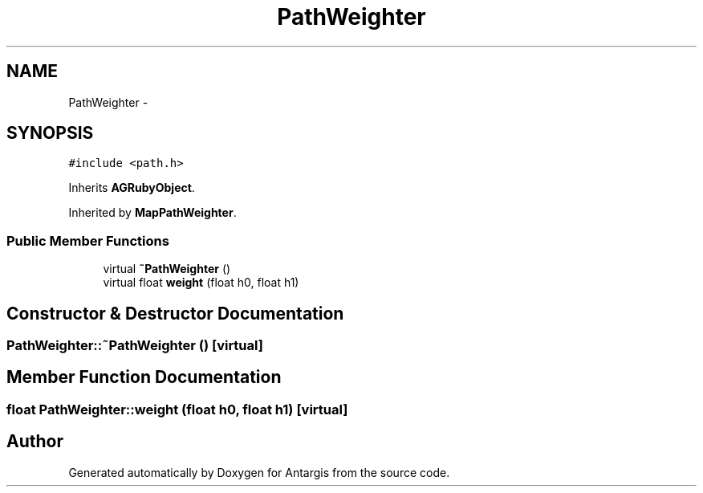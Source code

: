 .TH "PathWeighter" 3 "27 Oct 2006" "Version 0.1.9" "Antargis" \" -*- nroff -*-
.ad l
.nh
.SH NAME
PathWeighter \- 
.SH SYNOPSIS
.br
.PP
\fC#include <path.h>\fP
.PP
Inherits \fBAGRubyObject\fP.
.PP
Inherited by \fBMapPathWeighter\fP.
.PP
.SS "Public Member Functions"

.in +1c
.ti -1c
.RI "virtual \fB~PathWeighter\fP ()"
.br
.ti -1c
.RI "virtual float \fBweight\fP (float h0, float h1)"
.br
.in -1c
.SH "Constructor & Destructor Documentation"
.PP 
.SS "PathWeighter::~PathWeighter ()\fC [virtual]\fP"
.PP
.SH "Member Function Documentation"
.PP 
.SS "float PathWeighter::weight (float h0, float h1)\fC [virtual]\fP"
.PP


.SH "Author"
.PP 
Generated automatically by Doxygen for Antargis from the source code.
